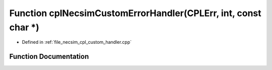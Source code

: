 .. _exhale_function_cpl__custom__handler_8cpp_1ae67046bb6792da58414fa186068e138c:

Function cplNecsimCustomErrorHandler(CPLErr, int, const char \*)
================================================================

- Defined in :ref:`file_necsim_cpl_custom_handler.cpp`


Function Documentation
----------------------


.. doxygenfunction:: cplNecsimCustomErrorHandler(CPLErr, int, const char *)
